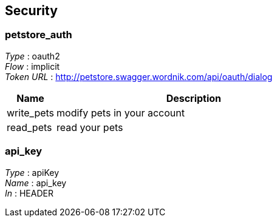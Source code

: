 
[[_securityscheme]]
== Security

[[_petstore_auth]]
=== petstore_auth
[%hardbreaks]
_Type_ : oauth2
_Flow_ : implicit
_Token URL_ : http://petstore.swagger.wordnik.com/api/oauth/dialog


[options="header", cols=".^3,.^17"]
|===
|Name|Description
|write_pets|modify pets in your account
|read_pets|read your pets
|===


[[_api_key]]
=== api_key
[%hardbreaks]
_Type_ : apiKey
_Name_ : api_key
_In_ : HEADER



